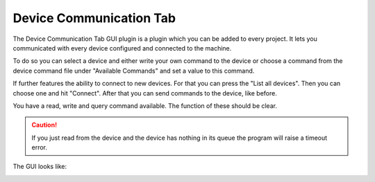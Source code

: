 Device Communication Tab
========================

The Device Communication Tab GUI plugin is a plugin which you can be added to every project.
It lets you communicated with every device configured and connected to the machine.

To do so you can select a device and either write your own command to the device or choose a command from the device
command file under "Available Commands" and set a value to this command.

If further features the ability to connect to new devices. For that you can press the "List all devices". Then you can
choose one and hit "Connect". After that you can send commands to the device, like before.

You have a read, write and query command available. The function of these should be clear.

.. caution:: If you just read from the device and the device has nothing in its queue the program will raise a timeout error.

The GUI looks like:

.. image:: ../pictures/DeviceCom.png
   :alt: Flowchart_main
   :class: floatingflask
